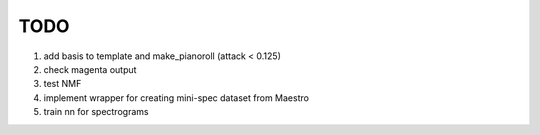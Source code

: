 TODO
====

#. add basis to template and make_pianoroll (attack < 0.125)
#. check magenta output
#. test NMF
#. implement wrapper for creating mini-spec dataset from Maestro
#. train nn for spectrograms
